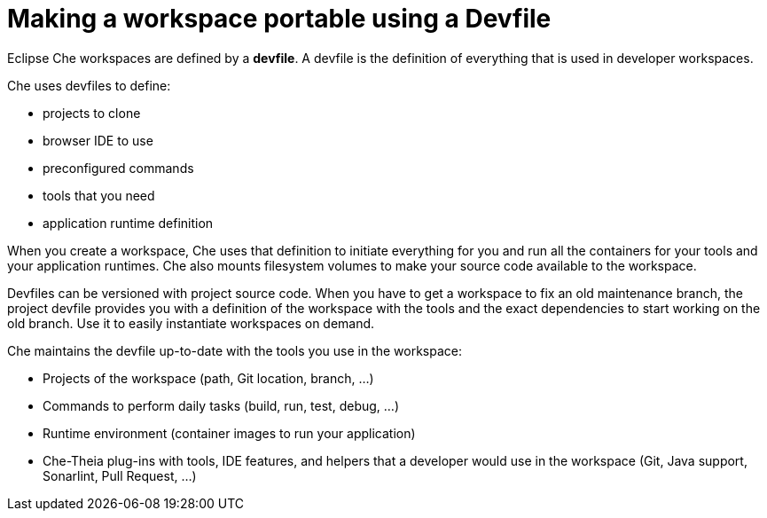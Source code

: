 :parent-context-of-making-a-workspace-portable-using-a-devfile: {context}

[id='making-a-workspace-portable-using-a-devfile_{context}']
= Making a workspace portable using a Devfile

:context: making-a-workspace-portable-using-a-devfile

Eclipse Che workspaces are defined by a *devfile*. A devfile is the definition of everything that is used in developer workspaces.

Che uses devfiles to define:

* projects to clone
* browser IDE to use
* preconfigured commands
* tools that you need
* application runtime definition

When you create a workspace, Che uses that definition to initiate everything for you and run all the containers for your tools and your application runtimes. Che also mounts filesystem volumes to make your source code available to the workspace.

Devfiles can be versioned with project source code. When you have to get a workspace to fix an old maintenance branch, the project devfile provides you with a definition of the workspace with the tools and the exact dependencies to start working on the old branch. Use it to easily instantiate workspaces on demand.

Che maintains the devfile up-to-date with the tools you use in the workspace:

* Projects of the workspace (path, Git location, branch, …)
* Commands to perform daily tasks (build, run, test, debug, …)
* Runtime environment (container images to run your application)
* Che-Theia plug-ins with tools, IDE features, and helpers that a developer would use in the workspace (Git, Java support, Sonarlint, Pull Request, …)

// include::proc_starting-a-workspace-with-a-devfile.adoc[leveloffset=+1]

// include::proc_writing-a-devfile-for-your-project.adoc[leveloffset=+1]

// include::ref_devfile-reference.adoc[leveloffset=+1]

// include::ref_devfile-samples.adoc[leveloffset=+1]

// include::proc_using-and-customizing-a-workspace-template-stack.adoc[leveloffset=+1]

// include::proc_exporting-a-workspace-with-a-che-factory.adoc[leveloffset=+1]

// include::proc_sharing-access-to-a-workspace.adoc[leveloffset=+1]



// [id='related-information-{context}']
// == Related information

// * A bulleted list of links to other material closely related to the contents of the concept module.
// * For more details on writing assemblies, see the link:https://github.com/redhat-documentation/modular-docs#modular-documentation-reference-guide[Modular Documentation Reference Guide].
// * Use a consistent system for file names, IDs, and titles. For tips, see _Anchor Names and File Names_ in link:https://github.com/redhat-documentation/modular-docs#modular-documentation-reference-guide[Modular Documentation Reference Guide].

:context: {parent-context-of-making-a-workspace-portable-using-a-devfile}

